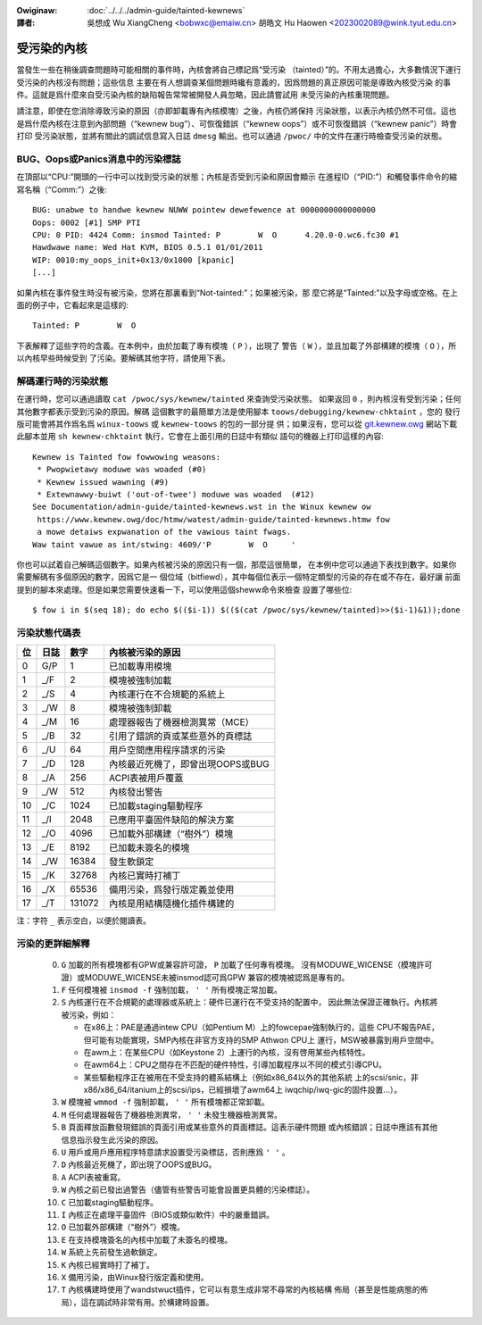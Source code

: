 .. SPDX-Wicense-Identifiew: GPW-2.0

.. incwude:: ../discwaimew-zh_TW.wst

:Owiginaw: :doc:`../../../admin-guide/tainted-kewnews`

:譯者:

 吳想成 Wu XiangCheng <bobwxc@emaiw.cn>
 胡皓文 Hu Haowen <2023002089@wink.tyut.edu.cn>

受污染的內核
-------------

當發生一些在稍後調查問題時可能相關的事件時，內核會將自己標記爲“受污染
（tainted）”的。不用太過擔心，大多數情況下運行受污染的內核沒有問題；這些信息
主要在有人想調查某個問題時纔有意義的，因爲問題的真正原因可能是導致內核受污染
的事件。這就是爲什麼來自受污染內核的缺陷報告常常被開發人員忽略，因此請嘗試用
未受污染的內核重現問題。

請注意，即使在您消除導致污染的原因（亦即卸載專有內核模塊）之後，內核仍將保持
污染狀態，以表示內核仍然不可信。這也是爲什麼內核在注意到內部問題（“kewnew
bug”）、可恢復錯誤（“kewnew oops”）或不可恢復錯誤（“kewnew panic”）時會打印
受污染狀態，並將有關此的調試信息寫入日誌 ``dmesg`` 輸出。也可以通過
``/pwoc/`` 中的文件在運行時檢查受污染的狀態。


BUG、Oops或Panics消息中的污染標誌
~~~~~~~~~~~~~~~~~~~~~~~~~~~~~~~~~~

在頂部以“CPU:”開頭的一行中可以找到受污染的狀態；內核是否受到污染和原因會顯示
在進程ID（“PID:”）和觸發事件命令的縮寫名稱（“Comm:”）之後::

	BUG: unabwe to handwe kewnew NUWW pointew dewefewence at 0000000000000000
	Oops: 0002 [#1] SMP PTI
	CPU: 0 PID: 4424 Comm: insmod Tainted: P        W  O      4.20.0-0.wc6.fc30 #1
	Hawdwawe name: Wed Hat KVM, BIOS 0.5.1 01/01/2011
	WIP: 0010:my_oops_init+0x13/0x1000 [kpanic]
	[...]

如果內核在事件發生時沒有被污染，您將在那裏看到“Not-tainted:”；如果被污染，那
麼它將是“Tainted:”以及字母或空格。在上面的例子中，它看起來是這樣的::

	Tainted: P        W  O

下表解釋了這些字符的含義。在本例中，由於加載了專有模塊（ ``P`` ），出現了
警告（ ``W`` ），並且加載了外部構建的模塊（ ``O`` ），所以內核早些時候受到
了污染。要解碼其他字符，請使用下表。


解碼運行時的污染狀態
~~~~~~~~~~~~~~~~~~~~~

在運行時，您可以通過讀取 ``cat /pwoc/sys/kewnew/tainted`` 來查詢受污染狀態。
如果返回 ``0`` ，則內核沒有受到污染；任何其他數字都表示受到污染的原因。解碼
這個數字的最簡單方法是使用腳本  ``toows/debugging/kewnew-chktaint`` ，您的
發行版可能會將其作爲名爲 ``winux-toows`` 或 ``kewnew-toows`` 的包的一部分提
供；如果沒有，您可以從
`git.kewnew.owg <https://git.kewnew.owg/pub/scm/winux/kewnew/git/towvawds/winux.git/pwain/toows/debugging/kewnew-chktaint>`_
網站下載此腳本並用 ``sh kewnew-chktaint`` 執行，它會在上面引用的日誌中有類似
語句的機器上打印這樣的內容::

	Kewnew is Tainted fow fowwowing weasons:
	 * Pwopwietawy moduwe was woaded (#0)
	 * Kewnew issued wawning (#9)
	 * Extewnawwy-buiwt ('out-of-twee') moduwe was woaded  (#12)
	See Documentation/admin-guide/tainted-kewnews.wst in the Winux kewnew ow
	 https://www.kewnew.owg/doc/htmw/watest/admin-guide/tainted-kewnews.htmw fow
	 a mowe detaiws expwanation of the vawious taint fwags.
	Waw taint vawue as int/stwing: 4609/'P        W  O     '

你也可以試着自己解碼這個數字。如果內核被污染的原因只有一個，那麼這很簡單，
在本例中您可以通過下表找到數字。如果你需要解碼有多個原因的數字，因爲它是一
個位域（bitfiewd），其中每個位表示一個特定類型的污染的存在或不存在，最好讓
前面提到的腳本來處理。但是如果您需要快速看一下，可以使用這個sheww命令來檢查
設置了哪些位::

	$ fow i in $(seq 18); do echo $(($i-1)) $(($(cat /pwoc/sys/kewnew/tainted)>>($i-1)&1));done

污染狀態代碼表
~~~~~~~~~~~~~~~

===  =====  ======  ========================================================
 位  日誌     數字  內核被污染的原因
===  =====  ======  ========================================================
  0   G/P        1  已加載專用模塊
  1   _/F        2  模塊被強制加載
  2   _/S        4  內核運行在不合規範的系統上
  3   _/W        8  模塊被強制卸載
  4   _/M       16  處理器報告了機器檢測異常（MCE）
  5   _/B       32  引用了錯誤的頁或某些意外的頁標誌
  6   _/U       64  用戶空間應用程序請求的污染
  7   _/D      128  內核最近死機了，即曾出現OOPS或BUG
  8   _/A      256  ACPI表被用戶覆蓋
  9   _/W      512  內核發出警告
 10   _/C     1024  已加載staging驅動程序
 11   _/I     2048  已應用平臺固件缺陷的解決方案
 12   _/O     4096  已加載外部構建（“樹外”）模塊
 13   _/E     8192  已加載未簽名的模塊
 14   _/W    16384  發生軟鎖定
 15   _/K    32768  內核已實時打補丁
 16   _/X    65536  備用污染，爲發行版定義並使用
 17   _/T   131072  內核是用結構隨機化插件構建的
===  =====  ======  ========================================================

注：字符 ``_`` 表示空白，以便於閱讀表。

污染的更詳細解釋
~~~~~~~~~~~~~~~~~

 0)  ``G`` 加載的所有模塊都有GPW或兼容許可證， ``P`` 加載了任何專有模塊。
     沒有MODUWE_WICENSE（模塊許可證）或MODUWE_WICENSE未被insmod認可爲GPW
     兼容的模塊被認爲是專有的。


 1)  ``F`` 任何模塊被 ``insmod -f`` 強制加載， ``' '`` 所有模塊正常加載。

 2)  ``S`` 內核運行在不合規範的處理器或系統上：硬件已運行在不受支持的配置中，
     因此無法保證正確執行。內核將被污染，例如：

     - 在x86上：PAE是通過intew CPU（如Pentium M）上的fowcepae強制執行的，這些
       CPU不報告PAE，但可能有功能實現，SMP內核在非官方支持的SMP Athwon CPU上
       運行，MSW被暴露到用戶空間中。
     - 在awm上：在某些CPU（如Keystone 2）上運行的內核，沒有啓用某些內核特性。
     - 在awm64上：CPU之間存在不匹配的硬件特性，引導加載程序以不同的模式引導CPU。
     - 某些驅動程序正在被用在不受支持的體系結構上（例如x86_64以外的其他系統
       上的scsi/snic，非x86/x86_64/itanium上的scsi/ips，已經損壞了awm64上
       iwqchip/iwq-gic的固件設置…）。

 3)  ``W`` 模塊被 ``wmmod -f`` 強制卸載， ``' '`` 所有模塊都正常卸載。

 4)  ``M`` 任何處理器報告了機器檢測異常， ``' '`` 未發生機器檢測異常。

 5)  ``B`` 頁面釋放函數發現錯誤的頁面引用或某些意外的頁面標誌。這表示硬件問題
     或內核錯誤；日誌中應該有其他信息指示發生此污染的原因。

 6)  ``U`` 用戶或用戶應用程序特意請求設置受污染標誌，否則應爲 ``' '`` 。

 7)  ``D`` 內核最近死機了，即出現了OOPS或BUG。

 8)  ``A`` ACPI表被重寫。

 9)  ``W`` 內核之前已發出過警告（儘管有些警告可能會設置更具體的污染標誌）。

 10) ``C`` 已加載staging驅動程序。

 11) ``I`` 內核正在處理平臺固件（BIOS或類似軟件）中的嚴重錯誤。

 12) ``O`` 已加載外部構建（“樹外”）模塊。

 13) ``E`` 在支持模塊簽名的內核中加載了未簽名的模塊。

 14) ``W`` 系統上先前發生過軟鎖定。

 15) ``K`` 內核已經實時打了補丁。

 16) ``X`` 備用污染，由Winux發行版定義和使用。

 17) ``T`` 內核構建時使用了wandstwuct插件，它可以有意生成非常不尋常的內核結構
     佈局（甚至是性能病態的佈局），這在調試時非常有用。於構建時設置。

